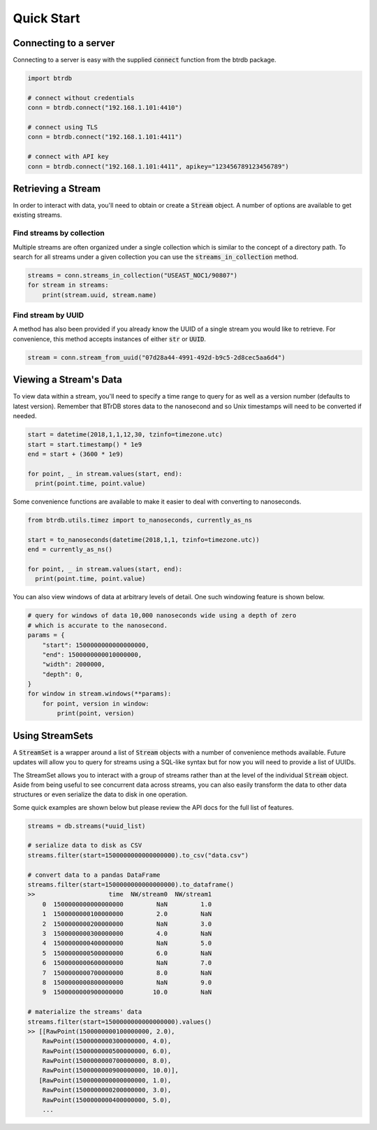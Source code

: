 ========================
Quick Start
========================

Connecting to a server
----------------------

Connecting to a server is easy with the supplied :code:`connect` function from the btrdb package.

.. code-block:: python

    import btrdb

    # connect without credentials
    conn = btrdb.connect("192.168.1.101:4410")

    # connect using TLS
    conn = btrdb.connect("192.168.1.101:4411")

    # connect with API key
    conn = btrdb.connect("192.168.1.101:4411", apikey="123456789123456789")


Retrieving a Stream
----------------------

In order to interact with data, you'll need to obtain or create a :code:`Stream` object.  A
number of options are available to get existing streams.

Find streams by collection
^^^^^^^^^^^^^^^^^^^^^^^^^^^
Multiple streams are often organized under a single collection which is similar
to the concept of a directory path.  To search for all streams under a given
collection you can use the :code:`streams_in_collection` method.

.. code-block:: python

    streams = conn.streams_in_collection("USEAST_NOC1/90807")
    for stream in streams:
        print(stream.uuid, stream.name)

Find stream by UUID
^^^^^^^^^^^^^^^^^^^^^
A method has also been provided if you already know the UUID of a single stream you
would like to retrieve. For convenience, this method accepts instances of either
:code:`str` or :code:`UUID`.

.. code-block:: python

    stream = conn.stream_from_uuid("07d28a44-4991-492d-b9c5-2d8cec5aa6d4")



Viewing a Stream's Data
------------------------

To view data within a stream, you'll need to specify a time range to query for as
well as a version number (defaults to latest version).  Remember that BTrDB
stores data to the nanosecond and so Unix timestamps will need to be converted
if needed.

.. code-block:: python

    start = datetime(2018,1,1,12,30, tzinfo=timezone.utc)
    start = start.timestamp() * 1e9
    end = start + (3600 * 1e9)

    for point, _ in stream.values(start, end):
      print(point.time, point.value)

Some convenience functions are available to make it easier to deal with
converting to nanoseconds.

.. code-block:: python

    from btrdb.utils.timez import to_nanoseconds, currently_as_ns

    start = to_nanoseconds(datetime(2018,1,1, tzinfo=timezone.utc))
    end = currently_as_ns()

    for point, _ in stream.values(start, end):
      print(point.time, point.value)

You can also view windows of data at arbitrary levels of detail.  One such
windowing feature is shown below.

.. code-block:: python

    # query for windows of data 10,000 nanoseconds wide using a depth of zero
    # which is accurate to the nanosecond.
    params = {
        "start": 1500000000000000000,
        "end": 1500000000010000000,
        "width": 2000000,
        "depth": 0,
    }
    for window in stream.windows(**params):
        for point, version in window:
            print(point, version)

Using StreamSets
--------------------
A :code:`StreamSet` is a wrapper around a list of :code:`Stream` objects with a
number of convenience methods available.  Future updates will allow you to
query for streams using a SQL-like syntax but for now you will need to provide
a list of UUIDs.

The StreamSet allows you to interact with a group of streams rather than at the
level of the individual :code:`Stream` object.  Aside from being useful to see
concurrent data across streams, you can also easily transform the data to other
data structures or even serialize the data to disk in one operation.

Some quick examples are shown below but please review the API docs for the full
list of features.

.. code-block:: python

    streams = db.streams(*uuid_list)

    # serialize data to disk as CSV
    streams.filter(start=1500000000000000000).to_csv("data.csv")

    # convert data to a pandas DataFrame
    streams.filter(start=1500000000000000000).to_dataframe()
    >>                    time  NW/stream0  NW/stream1
        0  1500000000000000000         NaN         1.0
        1  1500000000100000000         2.0         NaN
        2  1500000000200000000         NaN         3.0
        3  1500000000300000000         4.0         NaN
        4  1500000000400000000         NaN         5.0
        5  1500000000500000000         6.0         NaN
        6  1500000000600000000         NaN         7.0
        7  1500000000700000000         8.0         NaN
        8  1500000000800000000         NaN         9.0
        9  1500000000900000000        10.0         NaN

    # materialize the streams' data
    streams.filter(start=1500000000000000000).values()
    >> [[RawPoint(1500000000100000000, 2.0),
        RawPoint(1500000000300000000, 4.0),
        RawPoint(1500000000500000000, 6.0),
        RawPoint(1500000000700000000, 8.0),
        RawPoint(1500000000900000000, 10.0)],
       [RawPoint(1500000000000000000, 1.0),
        RawPoint(1500000000200000000, 3.0),
        RawPoint(1500000000400000000, 5.0),
        ...
